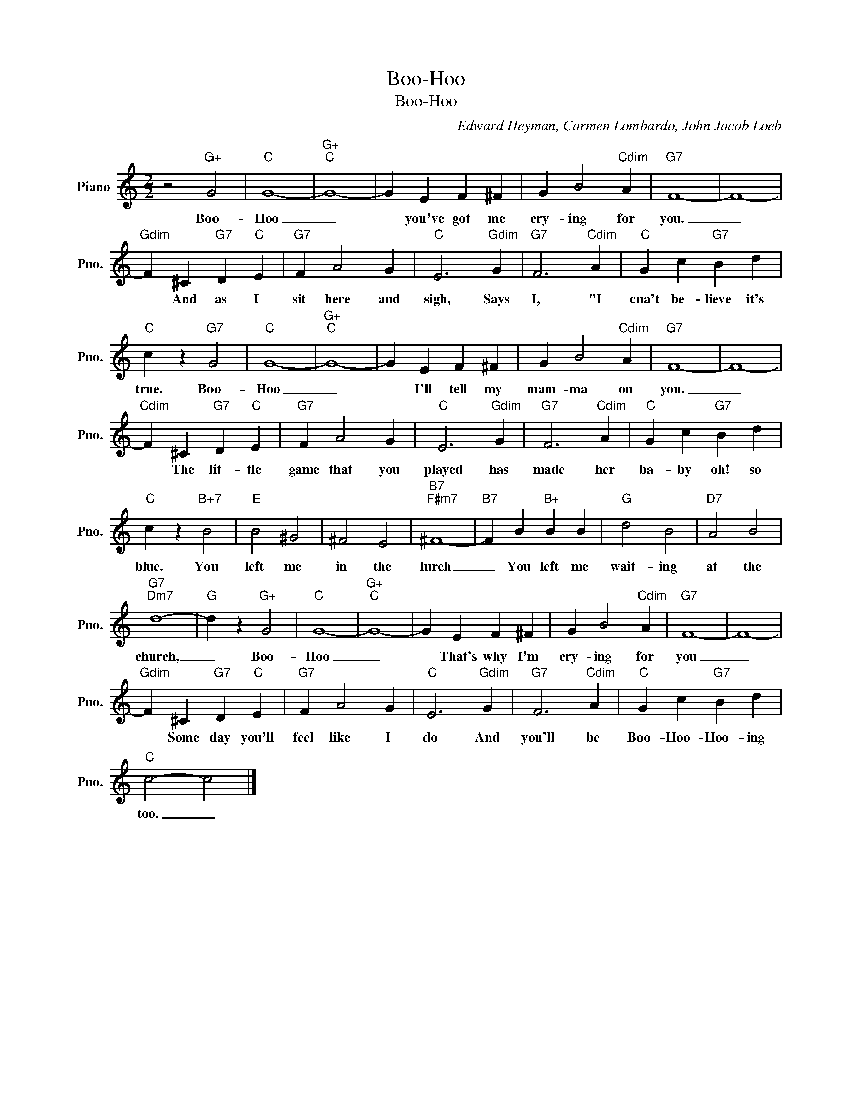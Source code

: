 X:1
T:Boo-Hoo
T:Boo-Hoo
C:Edward Heyman, Carmen Lombardo, John Jacob Loeb
Z:All Rights Reserved
L:1/4
M:2/2
K:C
V:1 treble nm="Piano" snm="Pno."
%%MIDI program 0
V:1
 z2"G+" G2 |"C" G4- |"G+""C" G4- | G E F ^F | G B2"Cdim" A |"G7" F4- | F4- | %7
w: Boo-|Hoo|_|* you've got me|cry- ing for|you.|_|
"Gdim" F ^C"G7" D"C" E |"G7" F A2 G |"C" E3"Gdim" G |"G7" F3"Cdim" A |"C" G c"G7" B d | %12
w: * And as I|sit here and|sigh, Says|I, "I|cna't be- lieve it's|
"C" c z"G7" G2 |"C" G4- |"G+""C" G4- | G E F ^F | G B2"Cdim" A |"G7" F4- | F4- | %19
w: true. Boo-|Hoo|_|* I'll tell my|mam- ma on|you.|_|
"Cdim" F ^C"G7" D"C" E |"G7" F A2 G |"C" E3"Gdim" G |"G7" F3"Cdim" A |"C" G c"G7" B d | %24
w: * The lit- tle|game that you|played has|made her|ba- by oh! so|
"C" c z"B+7" B2 |"E" B2 ^G2 | ^F2 E2 |"B7""F#m7" ^F4- |"B7" F B"B+" B B |"G" d2 B2 |"D7" A2 B2 | %31
w: blue. You|left me|in the|lurch|_ You left me|wait- ing|at the|
"G7""Dm7" d4- |"G" d z"G+" G2 |"C" G4- |"G+""C" G4- | G E F ^F | G B2"Cdim" A |"G7" F4- | F4- | %39
w: church,|_ Boo-|Hoo|_|* That's why I'm|cry- ing for|you|_|
"Gdim" F ^C"G7" D"C" E |"G7" F A2 G |"C" E3"Gdim" G |"G7" F3"Cdim" A |"C" G c"G7" B d | %44
w: * Some day you'll|feel like I|do And|you'll be|Boo- Hoo- Hoo- ing|
"C" c2- c2 |] %45
w: too. _|


